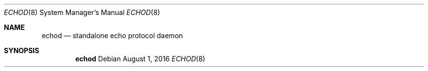 .Dd $Mdocdate: August 1 2016 $
.Dt ECHOD 8
.Os
.Sh NAME
.Nm echod
.Nd standalone echo protocol daemon
.Sh SYNOPSIS
.Nm echod
